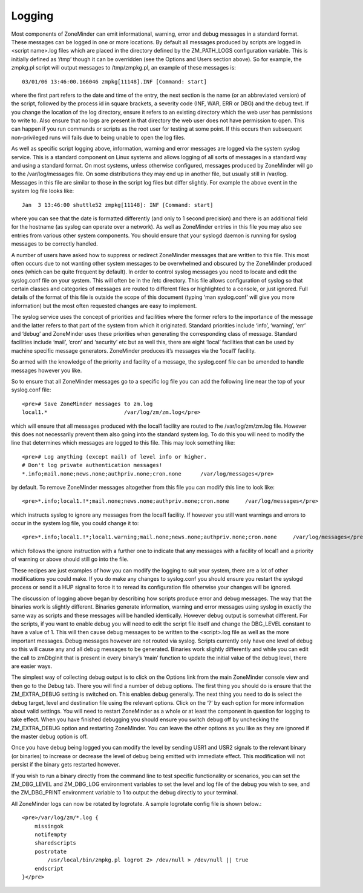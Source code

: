 Logging
=======

Most components of ZoneMinder can emit informational, warning, error and debug messages in a standard format. These messages can be logged in one or more locations. By default all messages produced by scripts are logged in <script name>.log files which are placed in the directory defined by the ZM_PATH_LOGS configuration variable. This is initially defined as ‘/tmp’ though it can be overridden (see the Options and Users section above). So for example, the zmpkg.pl script will output messages to /tmp/zmpkg.pl, an example of these messages is::

  03/01/06 13:46:00.166046 zmpkg[11148].INF [Command: start]

where the first part refers to the date and time of the entry, the next section is the name (or an abbreviated version) of the script, followed by the process id in square brackets, a severity code (INF, WAR, ERR or DBG) and the debug text. If you change the location of the log directory, ensure it refers to an existing directory which the web user has permissions to write to. Also ensure that no logs are present in that directory the web user does not have permission to open. This can happen if you run commands or scripts as the root user for testing at some point. If this occurs then subsequent non-privileged runs will fails due to being unable to open the log files.

As well as specific script logging above, information, warning and error messages are logged via the system syslog service. This is a standard component on Linux systems and allows logging of all sorts of messages in a standard way and using a standard format. On most systems, unless otherwise configured, messages produced by ZoneMinder will go to the /var/log/messages file. On some distributions they may end up in another file, but usually still in /var/log. Messages in this file are similar to those in the script log files but differ slightly. For example the above event in the system log file looks like::
 
  Jan  3 13:46:00 shuttle52 zmpkg[11148]: INF [Command: start]

where you can see that the date is formatted differently (and only to 1 second precision) and there is an additional field for the hostname (as syslog can operate over a network). As well as ZoneMinder entries in this file you may also see entries from various other system components. You should ensure that your syslogd daemon is running for syslog messages to be correctly handled.

A number of users have asked how to suppress or redirect ZoneMinder messages that are written to this file. This most often occurs due to not wanting other system messages to be overwhelmed and obscured by the ZoneMinder produced ones (which can be quite frequent by default). In order to control syslog messages you need to locate and edit the syslog.conf file on your system. This will often be in the /etc directory. This file allows configuration of syslog so that certain classes and categories of messages are routed to different files or highlighted to a console, or just ignored. Full details of the format of this file is outside the scope of this document (typing ‘man syslog.conf’ will give you more information) but the most often requested changes are easy to implement.

The syslog service uses the concept of priorities and facilities where the former refers to the importance of the message and the latter refers to that part of the system from which it originated. Standard priorities include ‘info’, ‘warning’, ‘err’ and ‘debug’ and ZoneMinder uses these priorities when generating the corresponding class of message. Standard facilities include ‘mail’, ‘cron’ and ‘security’ etc but as well this, there are eight ‘local’ facilities that can be used by machine specific message generators. ZoneMinder produces it’s messages via the ‘local1’ facility.

So armed with the knowledge of the priority and facility of a message, the syslog.conf file can be amended to handle messages however you like.

So to ensure that all ZoneMinder messages go to a specific log file you can add the following line near the top of your syslog.conf file::

  <pre># Save ZoneMinder messages to zm.log
  local1.*                        /var/log/zm/zm.log</pre>

which will ensure that all messages produced with the local1 facility are routed to fhe /var/log/zm/zm.log file. However this does not necessarily prevent them also going into the standard system log. To do this you will need to modify the line that determines which messages are logged to this file. This may look something like::

  <pre># Log anything (except mail) of level info or higher.
  # Don't log private authentication messages!
  *.info;mail.none;news.none;authpriv.none;cron.none      /var/log/messages</pre>

by default. To remove ZoneMinder messages altogether from this file you can modify this line to look like::

  <pre>*.info;local1.!*;mail.none;news.none;authpriv.none;cron.none     /var/log/messages</pre>

which instructs syslog to ignore any messages from the local1 facility. If however you still want warnings and errors to occur in the system log file, you could change it to::

  <pre>*.info;local1.!*;local1.warning;mail.none;news.none;authpriv.none;cron.none     /var/log/messages</pre>

which follows the ignore instruction with a further one to indicate that any messages with a facility of local1 and a priority of warning or above should still go into the file.

These recipes are just examples of how you can modify the logging to suit your system, there are a lot of other modifications you could make. If you do make any changes to syslog.conf you should ensure you restart the syslogd process or send it a HUP signal to force it to reread its configuration file otherwise your changes will be ignored.

The discussion of logging above began by describing how scripts produce error and debug messages. The way that the binaries work is slightly different. Binaries generate information, warning and error messages using syslog in exactly the same way as scripts and these messages will be handled identically. However debug output is somewhat different. For the scripts, if you want to enable debug you will need to edit the script file itself and change the DBG_LEVEL constant to have a value of 1. This will then cause debug messages to be written to the <script>.log file as well as the more important messages. Debug messages however are not routed via syslog. Scripts currently only have one level of debug so this will cause any and all debug messages to be generated. Binaries work slightly differently and while you can edit the call to zmDbgInit that is present in every binary’s ‘main’ function to update the initial value of the debug level, there are easier ways.

The simplest way of collecting debug output is to click on the Options link from the main ZoneMinder console view and then go to the Debug tab. There you will find a number of debug options. The first thing you should do is ensure that the ZM_EXTRA_DEBUG setting is switched on. This enables debug generally. The next thing you need to do is select the debug target, level and destination file using the relevant options. Click on the ‘?’ by each option for more information about valid settings. You will need to restart ZoneMinder as a whole or at least the component in question for logging to take effect. When you have finished debugging you should ensure you switch debug off by unchecking the ZM_EXTRA_DEBUG option and restarting ZoneMinder. You can leave the other options as you like as they are ignored if the master debug option is off.

Once you have debug being logged you can modify the level by sending USR1 and USR2 signals to the relevant binary (or binaries) to increase or decrease the level of debug being emitted with immediate effect. This modification will not persist if the binary gets restarted however.

If you wish to run a binary directly from the command line to test specific functionality or scenarios, you can set the ZM_DBG_LEVEL and ZM_DBG_LOG environment variables to set the level and log file of the debug you wish to see, and the ZM_DBG_PRINT environment variable to 1 to output the debug directly to your terminal.

All ZoneMinder logs can now be rotated by logrotate. A sample logrotate config file is shown below.::

  <pre>/var/log/zm/*.log {
      missingok
      notifempty
      sharedscripts
      postrotate
          /usr/local/bin/zmpkg.pl logrot 2> /dev/null > /dev/null || true
      endscript
  }</pre>


